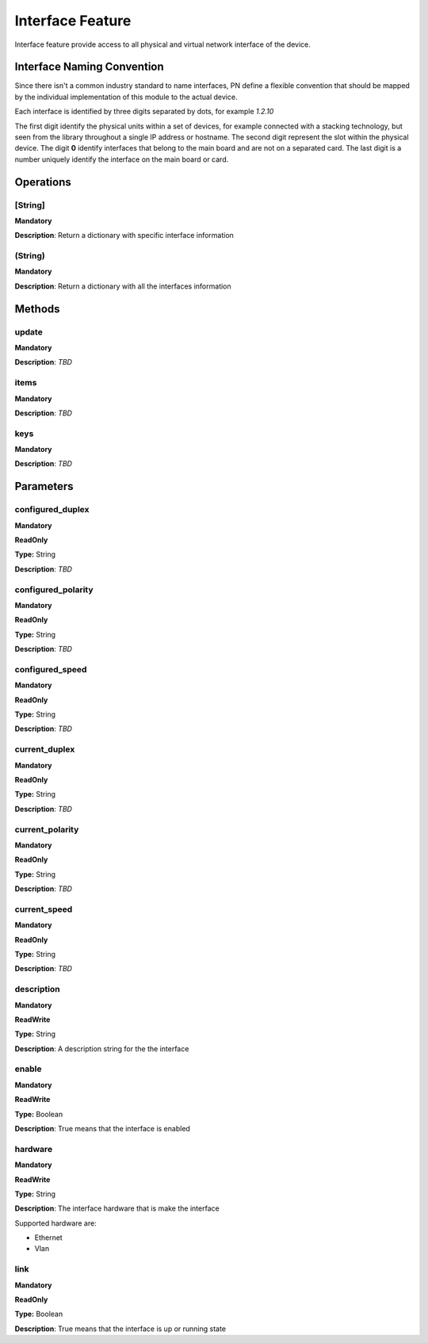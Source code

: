 Interface Feature
*****************
Interface feature provide access to all physical and virtual network interface of the device.

Interface Naming Convention
---------------------------
Since there isn't a common industry standard to name interfaces, PN define a flexible convention that should be mapped by
the individual implementation of this module to the actual device.

Each interface is identified by three digits separated by dots, for example *1.2.10*

The first digit identify the physical units within a set of devices, for example connected with a stacking technology,
but seen from the library throughout a single IP address or hostname.
The second digit represent the slot within the physical device. The digit **0** identify interfaces that belong to the
main board and are not on a separated card.
The last digit is a number uniquely identify the interface on the main board or card.


Operations
----------

**[String]**
""""""""""""
**Mandatory**

**Description**: Return a dictionary with specific interface information

**(String)**
""""""""""""
**Mandatory**

**Description**: Return a dictionary with all the interfaces information


Methods
-------

**update**
""""""""""
**Mandatory**

**Description**: *TBD*

**items**
"""""""""
**Mandatory**

**Description**: *TBD*

**keys**
""""""""
**Mandatory**

**Description**: *TBD*


Parameters
----------

**configured_duplex**
"""""""""""""""""""""
**Mandatory**

**ReadOnly**

**Type:** String

**Description**: *TBD*

**configured_polarity**
"""""""""""""""""""""""
**Mandatory**

**ReadOnly**

**Type:** String

**Description**: *TBD*

**configured_speed**
""""""""""""""""""""
**Mandatory**

**ReadOnly**

**Type:** String

**Description**: *TBD*

**current_duplex**
""""""""""""""""""
**Mandatory**

**ReadOnly**

**Type:** String

**Description**: *TBD*

**current_polarity**
""""""""""""""""""""
**Mandatory**

**ReadOnly**

**Type:** String

**Description**: *TBD*

**current_speed**
"""""""""""""""""
**Mandatory**

**ReadOnly**

**Type:** String

**Description**: *TBD*

**description**
"""""""""""""""
**Mandatory**

**ReadWrite**

**Type:** String

**Description**: A description string for the the interface

**enable**
""""""""""
**Mandatory**

**ReadWrite**

**Type:** Boolean

**Description**: True means that the interface is enabled

**hardware**
""""""""""""
**Mandatory**

**ReadWrite**

**Type:** String

**Description**: The interface hardware that is make the interface

Supported hardware are:

- Ethernet

- Vlan

**link**
""""""""
**Mandatory**

**ReadOnly**

**Type:** Boolean

**Description**: True means that the interface is up or running state
